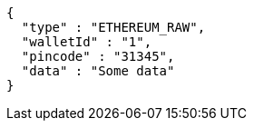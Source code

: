 [source,options="nowrap"]
----
{
  "type" : "ETHEREUM_RAW",
  "walletId" : "1",
  "pincode" : "31345",
  "data" : "Some data"
}
----